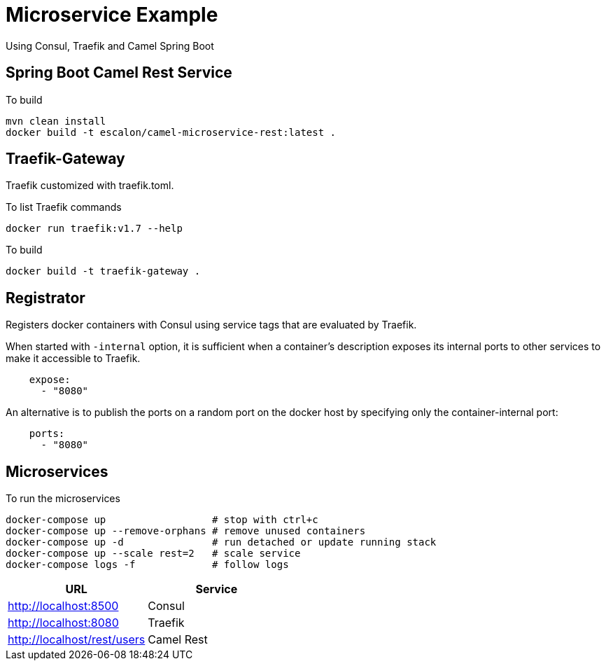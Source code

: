 = Microservice Example

Using Consul, Traefik and Camel Spring Boot

== Spring Boot Camel Rest Service

To build

   mvn clean install
   docker build -t escalon/camel-microservice-rest:latest .


== Traefik-Gateway

Traefik customized with traefik.toml.


To list Traefik commands

    docker run traefik:v1.7 --help

To build

    docker build -t traefik-gateway .

== Registrator

Registers docker containers with Consul using service tags that are evaluated by Traefik.

When started with `-internal` option, it is sufficient when a container's description exposes its internal ports to other services to make it accessible to Traefik.
[source,yaml]
----
    expose:
      - "8080"
----

An alternative is to publish the ports on a random port on the docker host by specifying only the container-internal port:

[source,yaml]
----
    ports:
      - "8080"
----


== Microservices

To run the microservices

    docker-compose up                  # stop with ctrl+c
    docker-compose up --remove-orphans # remove unused containers
    docker-compose up -d               # run detached or update running stack
    docker-compose up --scale rest=2   # scale service
    docker-compose logs -f             # follow logs

|===
|URL |Service

|http://localhost:8500
|Consul

|http://localhost:8080
|Traefik

|http://localhost/rest/users
|Camel Rest

|===
